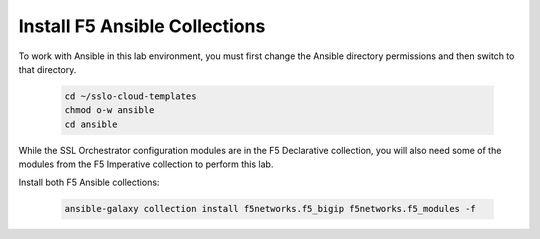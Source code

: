 Install F5 Ansible Collections
================================================================================

To work with Ansible in this lab environment, you must first change the Ansible directory permissions and then switch to that directory.

   .. code-block:: bash

      cd ~/sslo-cloud-templates
      chmod o-w ansible
      cd ansible


While the SSL Orchestrator configuration modules are in the F5 Declarative collection, you will also need some of the modules from the F5 Imperative collection to perform this lab.

Install both F5 Ansible collections:

   .. code-block:: bash

      ansible-galaxy collection install f5networks.f5_bigip f5networks.f5_modules -f

.. image:: ./images/ansible-1.png
   :align: left
